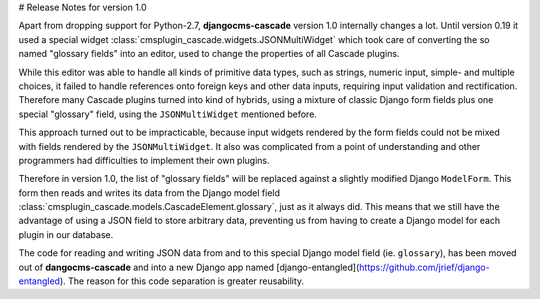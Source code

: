 # Release Notes for version 1.0

Apart from dropping support for Python-2.7, **djangocms-cascade** version 1.0 internally changes a lot.
Until version 0.19 it used a special widget :class:`cmsplugin_cascade.widgets.JSONMultiWidget` which
took care of converting the so named "glossary fields" into an editor, used to change the properties
of all Cascade plugins.

While this editor was able to handle all kinds of primitive data types, such as strings, numeric input,
simple- and multiple choices, it failed to handle references onto foreign keys and other data inputs,
requiring input validation and rectification. Therefore many Cascade plugins turned into kind of hybrids,
using a mixture of classic Django form fields plus one special "glossary" field, using the ``JSONMultiWidget``
mentioned before.

This approach turned out to be impracticable, because input widgets rendered by the form fields could not
be mixed with fields rendered by the ``JSONMultiWidget``. It also was complicated from a point of understanding
and other programmers had difficulties to implement their own plugins.

Therefore in version 1.0, the list of "glossary fields" will be replaced against a slightly modified Django
``ModelForm``. This form then reads and writes its data from the Django model field
:class:`cmsplugin_cascade.models.CascadeElement.glossary`, just as it always did. This means that we still
have the advantage of using a JSON field to store arbitrary data, preventing us from having to create a Django
model for each plugin in our database.

The code for reading and writing JSON data from and to this special Django model field (ie. ``glossary``),
has been moved out of **dangocms-cascade** and into a new Django app named
[django-entangled](https://github.com/jrief/django-entangled). The reason for this code separation is greater
reusability.

